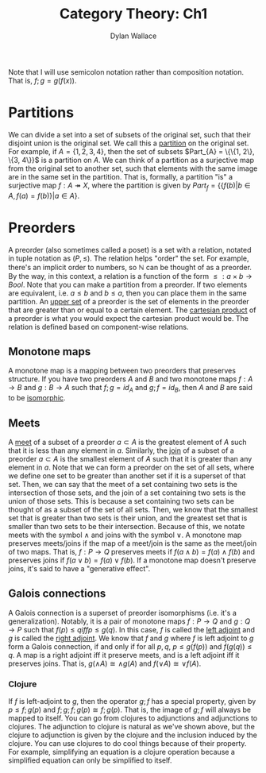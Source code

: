 #+TITLE: Category Theory: Ch1
#+AUTHOR: Dylan Wallace

Note that I will use semicolon notation rather than composition notation.
That is, $f;g = g(f(x))$.

* Partitions
We can divide a set into a set of subsets of the original set, such that their disjoint union is the original set. We call this a _partition_ on the original set.
For example, if $A = \{1, 2, 3, 4\}$, then the set of subsets $Part_{A} = \{\{1, 2\}, \{3, 4\}}$ is a partition on $A$.
We can think of a partition as a surjective map from the original set to another set, such that elements with the same image are in the same set in the partition.
That is, formally, a partition "is" a surjective map $f: A \twoheadrightarrow X$, where the partition is given by $Part_{f} = \{\{f(b)|b\in A, f(a) = f(b)\}|a\in A\}$.

* Preorders
A preorder (also sometimes called a poset) is a set with a relation, notated in tuple notation as $(P, \leq)$. The relation helps "order" the set. For example, there's an implicit order to numbers, so $\mathbb{N}$ can be thought of as a preorder.
By the way, in this context, a relation is a function of the form $\leq: a\times b \rightarrow Bool$.
Note that you can make a partition from a preorder. If two elements are equivalent, i.e. $a \leq b$ and $b \leq a$, then you can place them in the same partition.
An _upper set_ of a preorder is the set of elements in the preorder that are greater than or equal to a certain element.
The _cartesian product_ of a preorder is what you would expect the cartesian product would be. The relation is defined based on component-wise relations.

** Monotone maps
A monotone map is a mapping between two preorders that preserves structure.
If you have two preorders $A$ and $B$ and two monotone maps $f: A\rightarrow B$ and $g: B\rightarrow A$ such that $f;g = id_{A}$ and $g;f = id_{B}$, then $A$ and $B$ are said to be _isomorphic_.

** Meets
A _meet_ of a subset of a preorder $a\subset A$ is the greatest element of $A$ such that it is less than any element in $a$.
Similarly, the _join_ of a subset of a preorder $a\subset A$ is the smallest element of $A$ such that it is greater than any element in $a$.
Note that we can form a preorder on the set of all sets, where we define one set to be greater than another set if it is a superset of that set.
Then, we can say that the meet of a set containing two sets is the intersection of those sets, and the join of a set containing two sets is the union of those sets.
This is because a set containing two sets can be thought of as a subset of the set of all sets. Then, we know that the smallest set that is greater than two sets is their union, and the greatest set that is smaller than two sets to be their intersection.
Because of this, we notate meets with the symbol $\wedge$ and joins with the symbol $\vee$.
A monotone map preserves meets/joins if the map of a meet/join is the same as the meet/join of two maps. That is, $f: P\rightarrow Q$ preserves meets if $f(a\wedge b) = f(a)\wedge f(b)$ and preserves joins if $f(a\vee b) = f(a)\vee f(b)$.
If a monotone map doesn't preserve joins, it's said to have a "generative effect".

** Galois connections
A Galois connection is a superset of preorder isomorphisms (i.e. it's a generalization). Notably, it is a pair of monotone maps $f: P\rightarrow Q$ and $g: Q\rightarrow P$ such that $f(p) \leq q iff p \leq g(q)$.
In this case, $f$ is called the _left adjoint_ and $g$ is called the _right adjoint_.
We know that $f$ and $g$ where $f$ is left adjoint to $g$ form a Galois connection, if and only if for all $p, q$, $p \leq g(f(p))$ and $f(g(q)) \leq q$.
A map is a right adjoint iff it preserve meets, and is a left adjoint iff it preserves joins. That is, $g(\wedge A) \cong \wedge g(A)$ and $f(\vee A) \cong \vee f(A)$.

*** Clojure
If $f$ is left-adjoint to $g$, then the operator $g;f$ has a special property, given by $p \leq f;g(p)$ and $f;g;f;g(p) \cong f;g(p)$. That is, the image of $g;f$ will always be mapped to itself.
You can go from clojures to adjunctions and adjunctions to clojures. The adjunction to clojure is natural as we've shown above, but the clojure to adjunction is given by the clojure and the inclusion induced by the clojure.
You can use clojures to do cool things because of their property. For example, simplifying an equation is a clojure operation because a simplified equation can only be simplified to itself.
